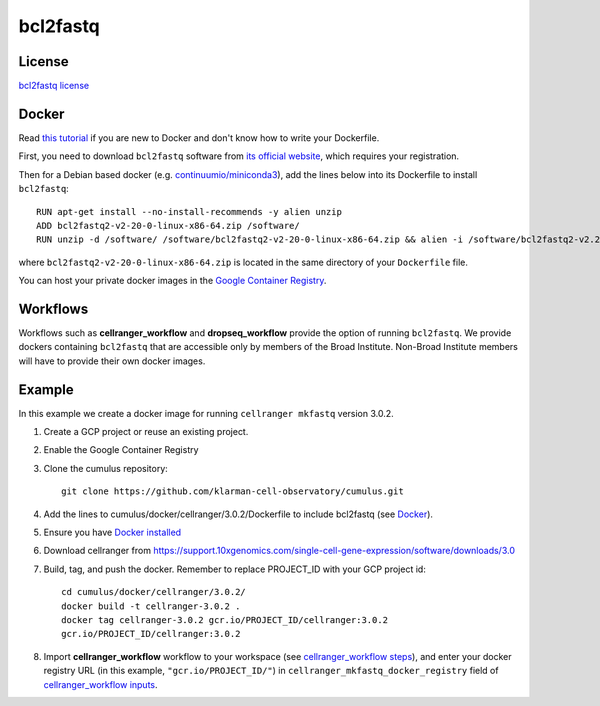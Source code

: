 .. _bcl2fastq-docker:

bcl2fastq
-----------

License
^^^^^^^^^
`bcl2fastq license`_

Docker
^^^^^^^^^

Read `this tutorial <https://docs.docker.com/get-started/>`_ if you are new to Docker and don't know how to write your Dockerfile.

First, you need to download ``bcl2fastq`` software from `its official website <https://support.illumina.com/softwaredownload.html?assetId=e8ed3335-5201-48ff-a2bc-db4bfb792c85&assetDetails=bcl2fastq2-v2-20-0-linux-x86-64.zip>`_, which requires your registration.

Then for a Debian based docker (e.g. `continuumio/miniconda3 <https://hub.docker.com/r/continuumio/miniconda3>`_), add the lines below into its Dockerfile to install ``bcl2fastq``::

    RUN apt-get install --no-install-recommends -y alien unzip
    ADD bcl2fastq2-v2-20-0-linux-x86-64.zip /software/
    RUN unzip -d /software/ /software/bcl2fastq2-v2-20-0-linux-x86-64.zip && alien -i /software/bcl2fastq2-v2.20.0.422-Linux-x86_64.rpm && rm /software/bcl2fastq2-v2*

where ``bcl2fastq2-v2-20-0-linux-x86-64.zip`` is located in the same directory of your ``Dockerfile`` file.

You can host your private docker images in the `Google Container Registry`_.

Workflows
^^^^^^^^^^^^
Workflows such as **cellranger_workflow** and **dropseq_workflow** provide the option of running ``bcl2fastq``. We provide dockers
containing ``bcl2fastq`` that are accessible only by members of the Broad Institute. Non-Broad Institute members will have to provide
their own docker images.


Example
^^^^^^^^^
In this example we create a docker image for running ``cellranger mkfastq`` version 3.0.2.

#. Create a GCP project or reuse an existing project.
#. Enable the Google Container Registry
#. Clone the cumulus repository::

    git clone https://github.com/klarman-cell-observatory/cumulus.git

#. Add the lines to cumulus/docker/cellranger/3.0.2/Dockerfile to include bcl2fastq (see Docker_).
#. Ensure you have `Docker installed`_
#. Download cellranger from https://support.10xgenomics.com/single-cell-gene-expression/software/downloads/3.0
#. Build, tag, and push the docker. Remember to replace PROJECT_ID with your GCP project id::

    cd cumulus/docker/cellranger/3.0.2/
    docker build -t cellranger-3.0.2 .
    docker tag cellranger-3.0.2 gcr.io/PROJECT_ID/cellranger:3.0.2
    gcr.io/PROJECT_ID/cellranger:3.0.2

#. Import **cellranger_workflow** workflow to your workspace (see `cellranger_workflow steps <./cellranger.html>`_), and enter your docker registry URL (in this example, ``"gcr.io/PROJECT_ID/"``) in ``cellranger_mkfastq_docker_registry`` field of `cellranger_workflow inputs <./cellranger.html#cellranger-workflow-inputs>`_.

.. _`Google Container Registry`: https://cloud.google.com/container-registry/docs/
.. _`bcl2fastq license`: https://support.illumina.com/content/dam/illumina-support/documents/downloads/software/bcl2fastq/bcl2fastq2-v2-20-eula.pdf
.. _`Docker installed`: https://www.docker.com/products/docker-desktop

